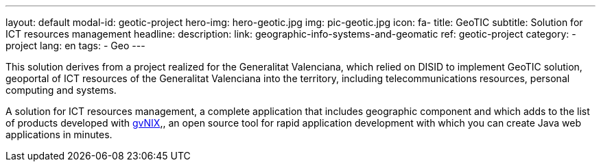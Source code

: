 ---
layout: default
modal-id: geotic-project
hero-img: hero-geotic.jpg
img: pic-geotic.jpg
icon: fa-
title: GeoTIC
subtitle: Solution for ICT resources management
headline:
description:
link: geographic-info-systems-and-geomatic
ref: geotic-project
category:
    - project
lang: en
tags:
- Geo
---

This solution derives from a project realized for the Generalitat Valenciana,
which relied on DISID to implement GeoTIC solution, geoportal of ICT resources
of the Generalitat Valenciana into the territory, including telecommunications
resources, personal computing and systems.

A solution for ICT resources management, a complete application that includes
geographic component and which adds to the list of products developed with http://www.gvnix.org[gvNIX],,
an open source tool for rapid application development with which you can create Java web applications in minutes.
